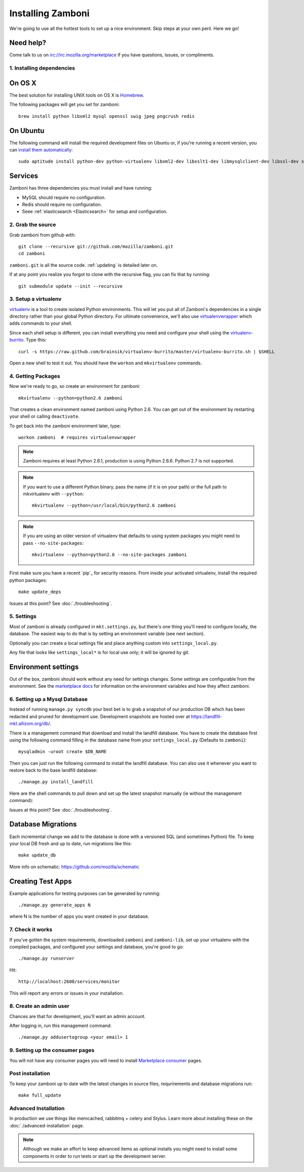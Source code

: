 .. _installation:

==================
Installing Zamboni
==================

We're going to use all the hottest tools to set up a nice environment.  Skip
steps at your own peril. Here we go!

Need help?
~~~~~~~~~~

Come talk to us on irc://irc.mozilla.org/marketplace if you have questions,
issues, or compliments.


.. _ubuntu-packages:

1. Installing dependencies
--------------------------

On OS X
~~~~~~~
The best solution for installing UNIX tools on OS X is Homebrew_.

The following packages will get you set for zamboni::

    brew install python libxml2 mysql openssl swig jpeg pngcrush redis

On Ubuntu
~~~~~~~~~
The following command will install the required development files on Ubuntu or,
if you're running a recent version, you can `install them automatically
<apt:python-dev,python-virtualenv,libxml2-dev,libxslt1-dev,libmysqlclient-dev,libmemcached-dev,libssl-dev,swig openssl,curl,pngcrush,redis-server>`_::

    sudo aptitude install python-dev python-virtualenv libxml2-dev libxslt1-dev libmysqlclient-dev libssl-dev swig openssl curl pngcrush redis-server

Services
~~~~~~~~
Zamboni has three dependencies you must install and have running:

* MySQL should require no configuration.
* Redis should require no configuration.
* Seee :ref:`elasticsearch <Elasticsearch>` for setup and configuration.

2. Grab the source
------------------

Grab zamboni from github with::

    git clone --recursive git://github.com/mozilla/zamboni.git
    cd zamboni

``zamboni.git`` is all the source code.  :ref:`updating` is detailed later on.

If at any point you realize you forgot to clone with the recursive
flag, you can fix that by running::

    git submodule update --init --recursive


3. Setup a virtualenv
---------------------

`virtualenv`_ is a tool to create
isolated Python environments. This will let you put all of Zamboni's
dependencies in a single directory rather than your global Python directory.
For ultimate convenience, we'll also use `virtualenvwrapper`_
which adds commands to your shell.

Since each shell setup is different, you can install everything you need
and configure your shell using the `virtualenv-burrito`_. Type this::

    curl -s https://raw.github.com/brainsik/virtualenv-burrito/master/virtualenv-burrito.sh | $SHELL

Open a new shell to test it out. You should have the ``workon`` and
``mkvirtualenv`` commands.

.. _Homebrew: http://brew.sh/
.. _virtualenv: http://pypi.python.org/pypi/virtualenv
.. _`virtualenv-burrito`: https://github.com/brainsik/virtualenv-burrito
.. _virtualenvwrapper: http://www.doughellmann.com/docs/virtualenvwrapper/

4. Getting Packages
-------------------

Now we're ready to go, so create an environment for zamboni::

    mkvirtualenv --python=python2.6 zamboni

That creates a clean environment named zamboni using Python 2.6. You can get
out of the environment by restarting your shell or calling ``deactivate``.

To get back into the zamboni environment later, type::

    workon zamboni  # requires virtualenvwrapper

.. note:: Zamboni requires at least Python 2.6.1, production is using
          Python 2.6.6. Python 2.7 is not supported.

.. note:: If you want to use a different Python binary, pass the name (if it is
          on your path) or the full path to mkvirtualenv with ``--python``::

            mkvirtualenv --python=/usr/local/bin/python2.6 zamboni

.. note:: If you are using an older version of virtualenv that defaults to
          using system packages you might need to pass ``--no-site-packages``::

            mkvirtualenv --python=python2.6 --no-site-packages zamboni

First make sure you have a recent `pip`_ for security reasons.
From inside your activated virtualenv, install the required python packages::

    make update_deps

Issues at this point? See :doc:`./troubleshooting`.

5. Settings
-----------

Most of zamboni is already configured in ``mkt.settings.py``, but there's one thing
you'll need to configure locally, the database. The easiest way to do that
is by setting an environment variable (see next section).

Optionally you can create a local settings file and place anything custom
into ``settings_local.py``.

Any file that looks like ``settings_local*`` is for local use only; it will be
ignored by git.

Environment settings
~~~~~~~~~~~~~~~~~~~~

Out of the box, zamboni should work without any need for settings changes.
Some settings are configurable from the environment. See the
`marketplace docs`_ for information on the environment variables and how
they affect zamboni.

6. Setting up a Mysql Database
------------------------------

Instead of running ``manage.py syncdb`` your best bet is to grab a snapshot of
our production DB which has been redacted and pruned for development use.
Development snapshots are hosted over at
https://landfill-mkt.allizom.org/db/.

There is a management command that download and install the landfill
database. You have to create the database first using the following
command filling in the database name from your ``settings_local.py``
(Defaults to ``zamboni``)::

    mysqladmin -uroot create $DB_NAME

Then you can just run the following command to install the landfill
database. You can also use it whenever you want to restore back to the
base landfill database::

    ./manage.py install_landfill

Here are the shell commands to pull down and set up the latest
snapshot manually (ie without the management command)::

Issues at this point? See :doc:`./troubleshooting`.

Database Migrations
~~~~~~~~~~~~~~~~~~

Each incremental change we add to the database is done with a versioned SQL
(and sometimes Python) file. To keep your local DB fresh and up to date, run
migrations like this::

    make update_db

More info on schematic: https://github.com/mozilla/schematic

Creating Test Apps
~~~~~~~~~~~~~~~~~~

Example applications for testing purposes can be generated by running::

    ./manage.py generate_apps N

where N is the number of apps you want created in your database.

7. Check it works
-----------------

If you've gotten the system requirements, downloaded ``zamboni`` and
``zamboni-lib``, set up your virtualenv with the compiled packages, and
configured your settings and database, you're good to go::

    ./manage.py runserver

Hit::

    http://localhost:2600/services/monitor

This will report any errors or issues in your installation.

8. Create an admin user
-----------------------

Chances are that for development, you'll want an admin account.

After logging in, run this management command::

    ./manage.py addusertogroup <your email> 1

9. Setting up the consumer pages
--------------------------------

You will not have any consumer pages you will need to install
`Marketplace consumer`_ pages.

Post installation
-----------------

To keep your zamboni up to date with the latest changes in source files,
requrirements and database migrations run::

    make full_update

Advanced Installation
---------------------

In production we use things like memcached, rabbitmq + celery and Stylus.
Learn more about installing these on the :doc:`./advanced-installation` page.

.. note::

    Although we make an effort to keep advanced items as optional installs
    you might need to install some components in order to run tests or start
    up the development server.

.. _`Marketplace consumer`: http://marketplace.readthedocs.org/en/latest/topics/consumer.html
.. _`marketplace docs`: http://marketplace.readthedocs.org/en/latest/topics/setup.html

